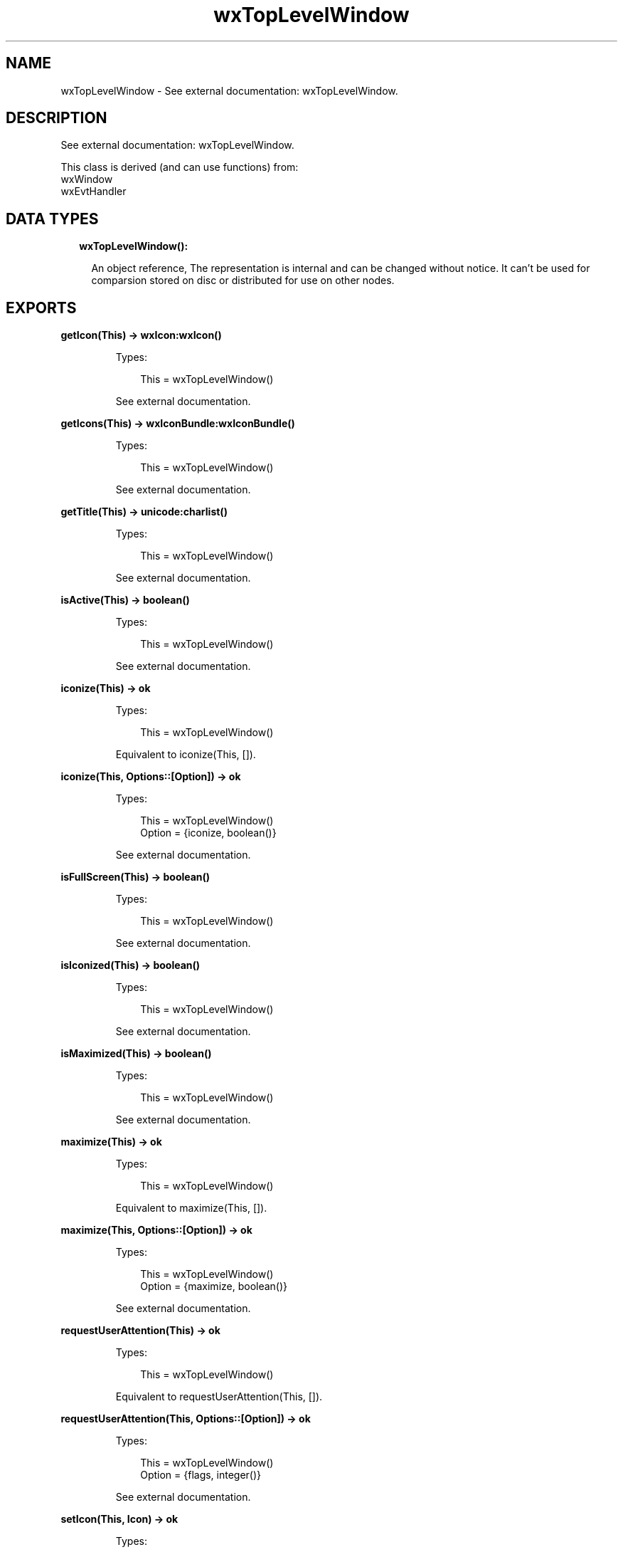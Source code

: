 .TH wxTopLevelWindow 3 "wx 1.9.1" "" "Erlang Module Definition"
.SH NAME
wxTopLevelWindow \- See external documentation: wxTopLevelWindow.
.SH DESCRIPTION
.LP
See external documentation: wxTopLevelWindow\&.
.LP
This class is derived (and can use functions) from: 
.br
wxWindow 
.br
wxEvtHandler 
.SH "DATA TYPES"

.RS 2
.TP 2
.B
wxTopLevelWindow():

.RS 2
.LP
An object reference, The representation is internal and can be changed without notice\&. It can\&'t be used for comparsion stored on disc or distributed for use on other nodes\&.
.RE
.RE
.SH EXPORTS
.LP
.B
getIcon(This) -> wxIcon:wxIcon()
.br
.RS
.LP
Types:

.RS 3
This = wxTopLevelWindow()
.br
.RE
.RE
.RS
.LP
See external documentation\&.
.RE
.LP
.B
getIcons(This) -> wxIconBundle:wxIconBundle()
.br
.RS
.LP
Types:

.RS 3
This = wxTopLevelWindow()
.br
.RE
.RE
.RS
.LP
See external documentation\&.
.RE
.LP
.B
getTitle(This) -> unicode:charlist()
.br
.RS
.LP
Types:

.RS 3
This = wxTopLevelWindow()
.br
.RE
.RE
.RS
.LP
See external documentation\&.
.RE
.LP
.B
isActive(This) -> boolean()
.br
.RS
.LP
Types:

.RS 3
This = wxTopLevelWindow()
.br
.RE
.RE
.RS
.LP
See external documentation\&.
.RE
.LP
.B
iconize(This) -> ok
.br
.RS
.LP
Types:

.RS 3
This = wxTopLevelWindow()
.br
.RE
.RE
.RS
.LP
Equivalent to iconize(This, [])\&.
.RE
.LP
.B
iconize(This, Options::[Option]) -> ok
.br
.RS
.LP
Types:

.RS 3
This = wxTopLevelWindow()
.br
Option = {iconize, boolean()}
.br
.RE
.RE
.RS
.LP
See external documentation\&.
.RE
.LP
.B
isFullScreen(This) -> boolean()
.br
.RS
.LP
Types:

.RS 3
This = wxTopLevelWindow()
.br
.RE
.RE
.RS
.LP
See external documentation\&.
.RE
.LP
.B
isIconized(This) -> boolean()
.br
.RS
.LP
Types:

.RS 3
This = wxTopLevelWindow()
.br
.RE
.RE
.RS
.LP
See external documentation\&.
.RE
.LP
.B
isMaximized(This) -> boolean()
.br
.RS
.LP
Types:

.RS 3
This = wxTopLevelWindow()
.br
.RE
.RE
.RS
.LP
See external documentation\&.
.RE
.LP
.B
maximize(This) -> ok
.br
.RS
.LP
Types:

.RS 3
This = wxTopLevelWindow()
.br
.RE
.RE
.RS
.LP
Equivalent to maximize(This, [])\&.
.RE
.LP
.B
maximize(This, Options::[Option]) -> ok
.br
.RS
.LP
Types:

.RS 3
This = wxTopLevelWindow()
.br
Option = {maximize, boolean()}
.br
.RE
.RE
.RS
.LP
See external documentation\&.
.RE
.LP
.B
requestUserAttention(This) -> ok
.br
.RS
.LP
Types:

.RS 3
This = wxTopLevelWindow()
.br
.RE
.RE
.RS
.LP
Equivalent to requestUserAttention(This, [])\&.
.RE
.LP
.B
requestUserAttention(This, Options::[Option]) -> ok
.br
.RS
.LP
Types:

.RS 3
This = wxTopLevelWindow()
.br
Option = {flags, integer()}
.br
.RE
.RE
.RS
.LP
See external documentation\&.
.RE
.LP
.B
setIcon(This, Icon) -> ok
.br
.RS
.LP
Types:

.RS 3
This = wxTopLevelWindow()
.br
Icon = wxIcon:wxIcon()
.br
.RE
.RE
.RS
.LP
See external documentation\&.
.RE
.LP
.B
setIcons(This, Icons) -> ok
.br
.RS
.LP
Types:

.RS 3
This = wxTopLevelWindow()
.br
Icons = wxIconBundle:wxIconBundle()
.br
.RE
.RE
.RS
.LP
See external documentation\&.
.RE
.LP
.B
centerOnScreen(This) -> ok
.br
.RS
.LP
Types:

.RS 3
This = wxTopLevelWindow()
.br
.RE
.RE
.RS
.LP
Equivalent to centerOnScreen(This, [])\&.
.RE
.LP
.B
centerOnScreen(This, Options::[Option]) -> ok
.br
.RS
.LP
Types:

.RS 3
This = wxTopLevelWindow()
.br
Option = {dir, integer()}
.br
.RE
.RE
.RS
.LP
See external documentation\&.
.RE
.LP
.B
centreOnScreen(This) -> ok
.br
.RS
.LP
Types:

.RS 3
This = wxTopLevelWindow()
.br
.RE
.RE
.RS
.LP
Equivalent to centreOnScreen(This, [])\&.
.RE
.LP
.B
centreOnScreen(This, Options::[Option]) -> ok
.br
.RS
.LP
Types:

.RS 3
This = wxTopLevelWindow()
.br
Option = {dir, integer()}
.br
.RE
.RE
.RS
.LP
See external documentation\&.
.RE
.LP
.B
setShape(This, Region) -> boolean()
.br
.RS
.LP
Types:

.RS 3
This = wxTopLevelWindow()
.br
Region = wxRegion:wxRegion()
.br
.RE
.RE
.RS
.LP
See external documentation\&.
.RE
.LP
.B
setTitle(This, Title) -> ok
.br
.RS
.LP
Types:

.RS 3
This = wxTopLevelWindow()
.br
Title = unicode:chardata()
.br
.RE
.RE
.RS
.LP
See external documentation\&.
.RE
.LP
.B
showFullScreen(This, Show) -> boolean()
.br
.RS
.LP
Types:

.RS 3
This = wxTopLevelWindow()
.br
Show = boolean()
.br
.RE
.RE
.RS
.LP
Equivalent to showFullScreen(This, Show, [])\&.
.RE
.LP
.B
showFullScreen(This, Show, Options::[Option]) -> boolean()
.br
.RS
.LP
Types:

.RS 3
This = wxTopLevelWindow()
.br
Show = boolean()
.br
Option = {style, integer()}
.br
.RE
.RE
.RS
.LP
See external documentation\&.
.RE
.SH AUTHORS
.LP

.I
<>